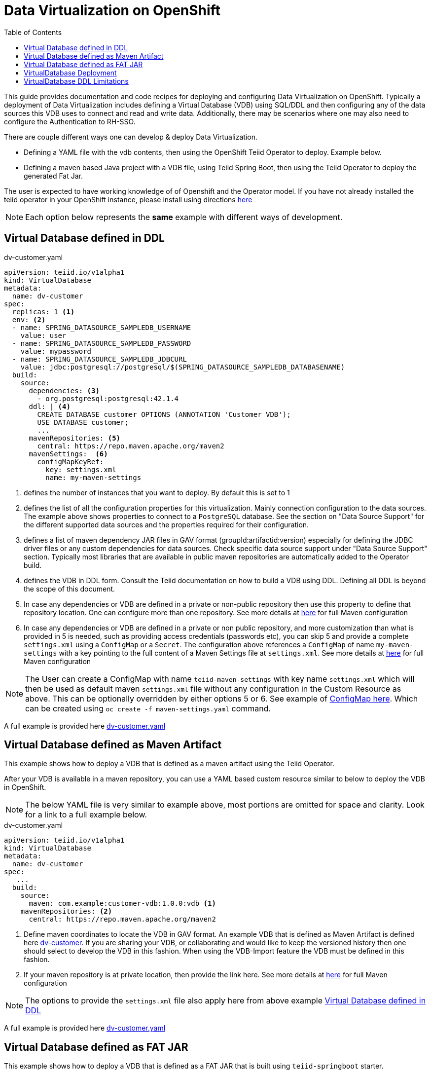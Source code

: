 :toc:

= Data Virtualization on OpenShift

This guide provides documentation and code recipes for deploying and configuring Data Virtualization on OpenShift. Typically a deployment of Data Virtualization includes defining a Virtual Database (VDB) using SQL/DDL and then configuring any of the data sources this VDB uses to connect and read and write data. Additionally, there may be scenarios where one may also need to configure the Authentication to RH-SSO.

There are couple different ways one can develop & deploy Data Virtualization.

- Defining a YAML file with the vdb contents, then using the OpenShift Teiid Operator to deploy. Example below.
- Defining a maven based Java project with a VDB file, using Teiid Spring Boot, then using the Teiid Operator to deploy the generated Fat Jar.

The user is expected to have working knowledge of of Openshift and the Operator model. If you have not already installed the teiid operator in your OpenShift instance, please install using directions xref:install-operator.adoc[here]

NOTE: Each option below represents the *same* example with different ways of development.

== Virtual Database defined in DDL [[YML_DDL]]

[source,yaml]
.dv-customer.yaml
----
apiVersion: teiid.io/v1alpha1
kind: VirtualDatabase
metadata:
  name: dv-customer
spec:
  replicas: 1 <1>
  env: <2>
  - name: SPRING_DATASOURCE_SAMPLEDB_USERNAME
    value: user
  - name: SPRING_DATASOURCE_SAMPLEDB_PASSWORD
    value: mypassword
  - name: SPRING_DATASOURCE_SAMPLEDB_JDBCURL
    value: jdbc:postgresql://postgresql/$(SPRING_DATASOURCE_SAMPLEDB_DATABASENAME)
  build:
    source:
      dependencies: <3>
        - org.postgresql:postgresql:42.1.4
      ddl: | <4>
        CREATE DATABASE customer OPTIONS (ANNOTATION 'Customer VDB');
        USE DATABASE customer;
        ...
      mavenRepositories: <5>
        central: https://repo.maven.apache.org/maven2
      mavenSettings:  <6>
        configMapKeyRef:
          key: settings.xml
          name: my-maven-settings      
----

<1> defines the number of instances that you want to deploy. By default this is set to 1

<2> defines the list of all the configuration properties for this virtualization. Mainly connection configuration to the data sources. The example above shows properties to connect to a `PostgreSQL` database. See the section on "Data Source Support" for the different supported data sources and the properties required for their configuration.

<3> defines a list of maven dependency JAR files in GAV format (groupId:artifactid:version) especially for defining the JDBC driver files or any custom dependencies for data sources. Check specific data source support under "Data Source Support" section. Typically most libraries that are available in public maven repositories are automatically added to the Operator build.

<4> defines the VDB in DDL form. Consult the Teiid documentation on how to build a VDB using DDL. Defining all DDL is beyond the scope of this document. 

<5> In case any dependencies or VDB are defined in a private or non-public repository then use this property to define that repository location. One can configure more than one repository. See more details at xref:private_maven_usage.adoc[here] for full Maven configuration

<6> In case any dependencies or VDB are defined in a private or non public repository, and more customization than what is provided in 5 is needed, such as providing access credentials (passwords etc), you can skip 5 and provide a complete `settings.xml` using a `ConfigMap` or a `Secret`. The configuration above references a `ConfigMap` of name `my-maven-settings` with a key pointing to the full content of a Maven Settings file at `settings.xml`. See more details at xref:private_maven_usage.adoc[here] for full Maven configuration

NOTE: The User can create a ConfigMap with name `teiid-maven-settings` with key name `settings.xml` which will then be used as default maven `settings.xml` file without any configuration in the Custom Resource as above. This can be optionally overridden by either options 5 or 6. See example of link:maven-settings.yaml[ConfigMap here]. Which can be created using `oc create -f maven-settings.yaml` command.

A full example is provided here link:https://github.com/teiid/teiid-operator/blob/master/deploy/crds/vdb_from_ddl.yaml[dv-customer.yaml]

== Virtual Database defined as Maven Artifact [[YML_MAVEN]]
This example shows how to deploy a VDB that is defined as a maven artifact using the Teiid Operator.

After your VDB is available in a maven repository, you can use a YAML based custom resource similar to below to deploy the VDB in OpenShift.

NOTE: The below YAML file is very similar to example above, most portions are omitted for space and clarity. Look for a link to a full example below.

[source, yaml]
.dv-customer.yaml
----
apiVersion: teiid.io/v1alpha1
kind: VirtualDatabase
metadata:
  name: dv-customer
spec:
   ...
  build:
    source: 
      maven: com.example:customer-vdb:1.0.0:vdb <1>
    mavenRepositories: <2>
      central: https://repo.maven.apache.org/maven2
----

<1> Define maven coordinates to locate the VDB in GAV format. An example VDB that is defined as Maven Artifact is defined here link:https://github.com/teiid/dv-customer[dv-customer]. If you are sharing your VDB, or collaborating and would like to keep the versioned history then one should select to develop the VDB in this fashion. When using the VDB-Import feature the VDB must be defined in this fashion.

<2> If your maven repository is at private location, then provide the link here. See more details at xref:private_maven_usage.adoc[here] for full Maven configuration

NOTE: The options to provide the `settings.xml` file also apply here from above example <<YML_DDL>>

A full example is provided here link:https://github.com/teiid/teiid-operator/blob/master/deploy/crs/vdb_from_maven.yaml[dv-customer.yaml]

== Virtual Database defined as FAT JAR [[YML_FATJAR]]
This example shows how to deploy a VDB that is defined as a FAT JAR that is built using `teiid-springboot` starter.

An example project defined link:https://github.com/teiid/dv-customer-fatjar[here] shows you how you can use a java based project to develop a Virtual Database as a FAT JAR.

After your FAT JAR is available in a maven repository, you can use a YAML based custom resource similar to below to deploy the VDB in OpenShift.

NOTE: The below YAML file is exactly the same as the VDB in the maven example above, but the <maven> GAV is different. see the partial fragment below with the differences.

[source, yaml]
.dv-customer.yaml
----
 build:
   source:
     maven  org.teiid:dv-customer-fatjar:1.1
----

A full example is provided here link:https://github.com/teiid/teiid-operator/blob/master/deploy/crs/vdb_from_fatjar.yaml[dv-customer.yaml]

== VirtualDatabase Deployment [[deployment-cr]]

For deployment of Virtual Database check xref:vdb-deployment.adoc[VDB Deployment]

== VirtualDatabase DDL Limitations

The above sections have shown different ways of configuring and deploying VDB, however the VDB is always built using DDL. To develop VDB using DDL please refer to Teiid's Reference Guide, which will provide details about different statements and syntax that Teiid supports.  When a VDB is being deployed in OpenShift as described above, the images that are generated needs to be in "immutable" state. That means, no matter how many times the image is stopped and started the same behavior must persist. However, when VDB is defined using the stataments like

[source, SQL]
----
IMPORT FOREIGN SCHEMA public FROM SERVER sampledb INTO accounts;
----

the metadata (schema) of the data source is imported at deployment time of the VDB, that happens when the image is being started. That also means image contents itself is being modified, which goes against the "immutable" principles of this architecture. However, as long as the underlaying data source always returns same metadata this is not an issue, if the data source returns different metadata each time image is started then that will be a issue. 

It is *strongly recommended* that instead of using above `IMPORT FOREIGN SCHEMA` statement, one can physically define all the metadata of the underlying source, such as all the tables, procedures and functions that data source represents, then the image contents will always remain constant.

Also, `IMPORT FOREIGN SCHEMA` statement is an expensive operation, as it needs to query the underlying physical data source every time a pod restarts, not only it is going to place strain on the underlying physical data source and amount of time it takes can vary on data source which will contribute to Pod startup time. Imagine if you are starting 100 pods at a given time, all of them accessing the physical data source all at the same time and brining down the data source. 

For these reasons, try to provide the full metadata rather than using above statement. There will be futher work to improve this process in upcoming releases.